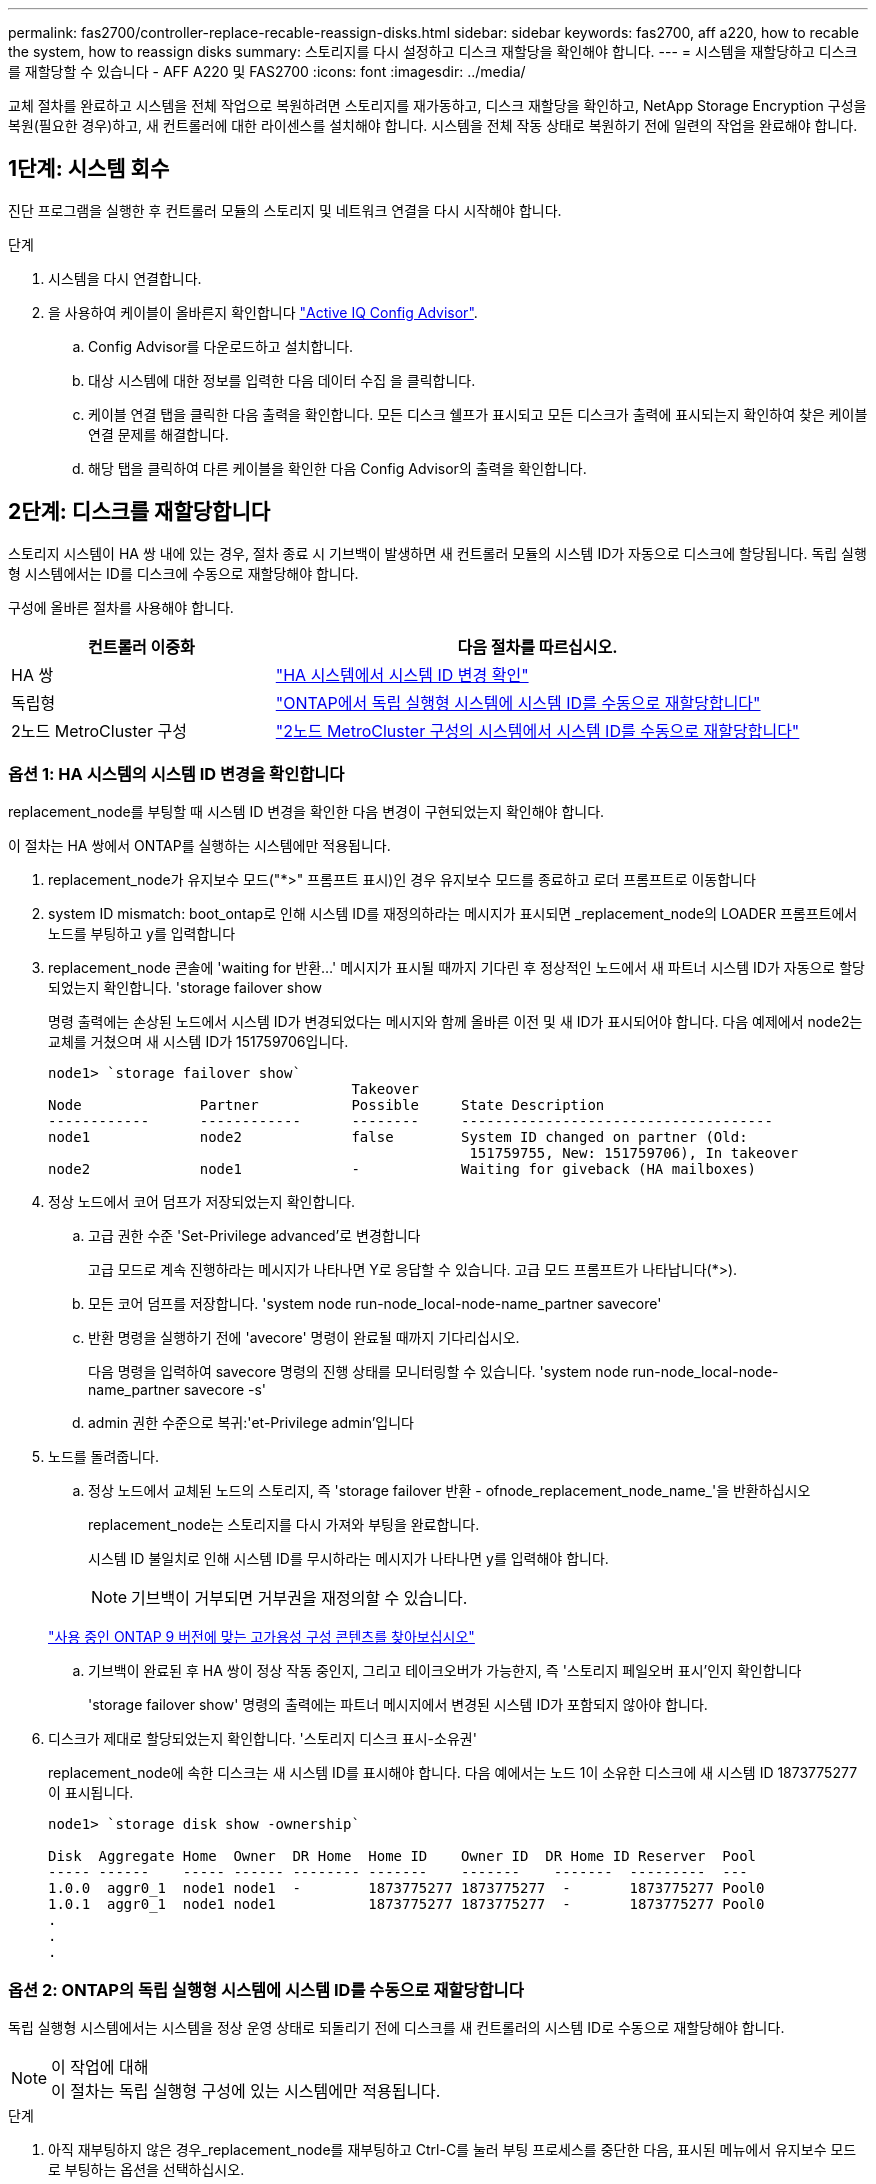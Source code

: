 ---
permalink: fas2700/controller-replace-recable-reassign-disks.html 
sidebar: sidebar 
keywords: fas2700, aff a220, how to recable the system, how to reassign disks 
summary: 스토리지를 다시 설정하고 디스크 재할당을 확인해야 합니다. 
---
= 시스템을 재할당하고 디스크를 재할당할 수 있습니다 - AFF A220 및 FAS2700
:icons: font
:imagesdir: ../media/


[role="lead"]
교체 절차를 완료하고 시스템을 전체 작업으로 복원하려면 스토리지를 재가동하고, 디스크 재할당을 확인하고, NetApp Storage Encryption 구성을 복원(필요한 경우)하고, 새 컨트롤러에 대한 라이센스를 설치해야 합니다. 시스템을 전체 작동 상태로 복원하기 전에 일련의 작업을 완료해야 합니다.



== 1단계: 시스템 회수

진단 프로그램을 실행한 후 컨트롤러 모듈의 스토리지 및 네트워크 연결을 다시 시작해야 합니다.

.단계
. 시스템을 다시 연결합니다.
. 을 사용하여 케이블이 올바른지 확인합니다 https://mysupport.netapp.com/site/tools/tool-eula/activeiq-configadvisor["Active IQ Config Advisor"].
+
.. Config Advisor를 다운로드하고 설치합니다.
.. 대상 시스템에 대한 정보를 입력한 다음 데이터 수집 을 클릭합니다.
.. 케이블 연결 탭을 클릭한 다음 출력을 확인합니다. 모든 디스크 쉘프가 표시되고 모든 디스크가 출력에 표시되는지 확인하여 찾은 케이블 연결 문제를 해결합니다.
.. 해당 탭을 클릭하여 다른 케이블을 확인한 다음 Config Advisor의 출력을 확인합니다.






== 2단계: 디스크를 재할당합니다

스토리지 시스템이 HA 쌍 내에 있는 경우, 절차 종료 시 기브백이 발생하면 새 컨트롤러 모듈의 시스템 ID가 자동으로 디스크에 할당됩니다. 독립 실행형 시스템에서는 ID를 디스크에 수동으로 재할당해야 합니다.

구성에 올바른 절차를 사용해야 합니다.

[cols="1,2"]
|===
| 컨트롤러 이중화 | 다음 절차를 따르십시오. 


 a| 
HA 쌍
 a| 
link:controller_replace_complete_system_restoration.md#["HA 시스템에서 시스템 ID 변경 확인"]



 a| 
독립형
 a| 
link:controller_replace_complete_system_restoration.md#["ONTAP에서 독립 실행형 시스템에 시스템 ID를 수동으로 재할당합니다"]



 a| 
2노드 MetroCluster 구성
 a| 
link:controller_replace_complete_system_restoration.md#["2노드 MetroCluster 구성의 시스템에서 시스템 ID를 수동으로 재할당합니다"]

|===


=== 옵션 1: HA 시스템의 시스템 ID 변경을 확인합니다

replacement_node를 부팅할 때 시스템 ID 변경을 확인한 다음 변경이 구현되었는지 확인해야 합니다.

이 절차는 HA 쌍에서 ONTAP를 실행하는 시스템에만 적용됩니다.

. replacement_node가 유지보수 모드("*>" 프롬프트 표시)인 경우 유지보수 모드를 종료하고 로더 프롬프트로 이동합니다
. system ID mismatch: boot_ontap로 인해 시스템 ID를 재정의하라는 메시지가 표시되면 _replacement_node의 LOADER 프롬프트에서 노드를 부팅하고 y를 입력합니다
. replacement_node 콘솔에 'waiting for 반환...' 메시지가 표시될 때까지 기다린 후 정상적인 노드에서 새 파트너 시스템 ID가 자동으로 할당되었는지 확인합니다. 'storage failover show
+
명령 출력에는 손상된 노드에서 시스템 ID가 변경되었다는 메시지와 함께 올바른 이전 및 새 ID가 표시되어야 합니다. 다음 예제에서 node2는 교체를 거쳤으며 새 시스템 ID가 151759706입니다.

+
[listing]
----
node1> `storage failover show`
                                    Takeover
Node              Partner           Possible     State Description
------------      ------------      --------     -------------------------------------
node1             node2             false        System ID changed on partner (Old:
                                                  151759755, New: 151759706), In takeover
node2             node1             -            Waiting for giveback (HA mailboxes)
----
. 정상 노드에서 코어 덤프가 저장되었는지 확인합니다.
+
.. 고급 권한 수준 'Set-Privilege advanced'로 변경합니다
+
고급 모드로 계속 진행하라는 메시지가 나타나면 Y로 응답할 수 있습니다. 고급 모드 프롬프트가 나타납니다(*>).

.. 모든 코어 덤프를 저장합니다. 'system node run-node_local-node-name_partner savecore'
.. 반환 명령을 실행하기 전에 'avecore' 명령이 완료될 때까지 기다리십시오.
+
다음 명령을 입력하여 savecore 명령의 진행 상태를 모니터링할 수 있습니다. 'system node run-node_local-node-name_partner savecore -s'

.. admin 권한 수준으로 복귀:'et-Privilege admin'입니다


. 노드를 돌려줍니다.
+
.. 정상 노드에서 교체된 노드의 스토리지, 즉 'storage failover 반환 - ofnode_replacement_node_name_'을 반환하십시오
+
replacement_node는 스토리지를 다시 가져와 부팅을 완료합니다.

+
시스템 ID 불일치로 인해 시스템 ID를 무시하라는 메시지가 나타나면 y를 입력해야 합니다.

+

NOTE: 기브백이 거부되면 거부권을 재정의할 수 있습니다.

+
http://mysupport.netapp.com/documentation/productlibrary/index.html?productID=62286["사용 중인 ONTAP 9 버전에 맞는 고가용성 구성 콘텐츠를 찾아보십시오"]

.. 기브백이 완료된 후 HA 쌍이 정상 작동 중인지, 그리고 테이크오버가 가능한지, 즉 '스토리지 페일오버 표시'인지 확인합니다
+
'storage failover show' 명령의 출력에는 파트너 메시지에서 변경된 시스템 ID가 포함되지 않아야 합니다.



. 디스크가 제대로 할당되었는지 확인합니다. '스토리지 디스크 표시-소유권'
+
replacement_node에 속한 디스크는 새 시스템 ID를 표시해야 합니다. 다음 예에서는 노드 1이 소유한 디스크에 새 시스템 ID 1873775277이 표시됩니다.

+
[listing]
----
node1> `storage disk show -ownership`

Disk  Aggregate Home  Owner  DR Home  Home ID    Owner ID  DR Home ID Reserver  Pool
----- ------    ----- ------ -------- -------    -------    -------  ---------  ---
1.0.0  aggr0_1  node1 node1  -        1873775277 1873775277  -       1873775277 Pool0
1.0.1  aggr0_1  node1 node1           1873775277 1873775277  -       1873775277 Pool0
.
.
.
----




=== 옵션 2: ONTAP의 독립 실행형 시스템에 시스템 ID를 수동으로 재할당합니다

독립 실행형 시스템에서는 시스템을 정상 운영 상태로 되돌리기 전에 디스크를 새 컨트롤러의 시스템 ID로 수동으로 재할당해야 합니다.

.이 작업에 대해

NOTE: 이 절차는 독립 실행형 구성에 있는 시스템에만 적용됩니다.

.단계
. 아직 재부팅하지 않은 경우_replacement_node를 재부팅하고 Ctrl-C를 눌러 부팅 프로세스를 중단한 다음, 표시된 메뉴에서 유지보수 모드로 부팅하는 옵션을 선택하십시오.
. 시스템 ID 불일치로 인해 시스템 ID를 무시하라는 메시지가 나타나면 Y를 입력해야 합니다.
. 시스템 ID를 봅니다
. 디스크 소유자 열의 일부로 표시되는 이전 시스템 ID를 기록해야 합니다.
+
다음 예는 11807329의 이전 시스템 ID를 보여줍니다.

+
[listing]
----
*> disk show -a
Local System ID: 118065481

  DISK      OWNER                  POOL   SERIAL NUMBER  HOME
--------    -------------          -----  -------------  -------------
disk_name    system-1  (118073209)  Pool0  J8XJE9LC       system-1  (118073209)
disk_name    system-1  (118073209)  Pool0  J8Y478RC       system-1  (118073209)
.
.
.

----
. disk show 명령어에서 얻은 시스템 ID 정보인 '디스크 재할당-s 기존 시스템 ID 디스크 재할당-s 118073209'를 사용하여 디스크 소유권을 재할당합니다
. 디스크가 올바르게 할당되었는지 확인합니다
+
교체 노드에 속한 디스크에 새 시스템 ID가 표시되어야 합니다. 다음 예에서는 시스템 1이 소유한 디스크를 새 시스템 ID 118065481로 표시합니다.

+
[listing]
----
*> disk show -a
Local System ID: 118065481

  DISK      OWNER                  POOL   SERIAL NUMBER  HOME
--------    -------------          -----  -------------  -------------
disk_name    system-1  (118065481)  Pool0  J8Y0TDZC       system-1  (118065481)
disk_name    system-1  (118065481)  Pool0  J8Y0TDZC       system-1  (118065481)
.
.
.

----
. boot:'boot_ontap' 노드를 부팅한다




=== 옵션 3: 2노드 MetroCluster 구성의 시스템에서 시스템 ID를 수동으로 재할당합니다

ONTAP를 실행하는 2노드 MetroCluster 구성에서는 시스템을 정상 운영 상태로 되돌리기 전에 디스크를 새 컨트롤러의 시스템 ID로 수동으로 재할당해야 합니다.

이 절차는 ONTAP를 실행하는 2노드 MetroCluster 구성의 시스템에만 적용됩니다.

이 절차에서 올바른 노드에 대한 명령을 실행해야 합니다.

* impaired_node는 유지 관리를 수행하는 노드입니다.
* replacement_node는 이 절차의 일부로 손상된 노드를 교체한 새 노드입니다.
* healthy_node는 손상된 노드의 DR 파트너입니다.


.단계
. 아직 재부팅하지 않았다면 _replacement_node를 재부팅하고 "Ctrl-C"를 입력하여 부팅 프로세스를 중단한 다음 표시된 메뉴에서 유지보수 모드로 부팅하는 옵션을 선택하십시오.
+
시스템 ID 불일치로 인해 시스템 ID를 무시하라는 메시지가 나타나면 Y를 입력해야 합니다.

. 정상 노드의 기존 시스템 ID를 보면 MetroCluster node show-fields node-systemid, dr-partner-systemid가 보입니다
+
이 예에서 Node_B_1은 이전 시스템 ID가 11807329인 이전 노드입니다.

+
[listing]
----
dr-group-id cluster         node                 node-systemid dr-partner-systemid
 ----------- --------------------- -------------------- ------------- -------------------
 1           Cluster_A             Node_A_1             536872914     118073209
 1           Cluster_B             Node_B_1             118073209     536872914
 2 entries were displayed.
----
. 손상된 노드의 유지보수 모드 프롬프트에서 새 시스템 ID를 확인합니다. "디스크 쇼"
+
이 예에서 새 시스템 ID는 118065481입니다.

+
[listing]
----
Local System ID: 118065481
    ...
    ...
----
. disk show 명령인 'disk reassign-s old system ID'에서 얻은 시스템 ID 정보를 사용하여 디스크 소유권(FAS 시스템의 경우) 또는 LUN 소유권(FlexArray 시스템의 경우)을 재할당합니다
+
위의 예시에서 명령어의 내용은 '디스크 재할당-s 118073209'이다

+
계속하라는 메시지가 나타나면 Y로 응답할 수 있습니다.

. 디스크(또는 FlexArray LUN)가 올바르게 할당되었는지 확인합니다. disk show-a입니다
+
replacement_node에 속한 디스크에 _replacement_node의 새 시스템 ID가 표시되는지 확인합니다. 다음 예에서는 system-1에서 소유한 디스크에 새 시스템 ID 118065481이 표시됩니다.

+
[listing]
----
*> disk show -a
Local System ID: 118065481

  DISK     OWNER                 POOL   SERIAL NUMBER  HOME
-------    -------------         -----  -------------  -------------
disk_name   system-1  (118065481) Pool0  J8Y0TDZC       system-1  (118065481)
disk_name   system-1  (118065481) Pool0  J8Y09DXC       system-1  (118065481)
.
.
.
----
. 정상 노드에서 코어 덤프가 저장되었는지 확인합니다.
+
.. 고급 권한 수준 'Set-Privilege advanced'로 변경합니다
+
고급 모드로 계속 진행하라는 메시지가 나타나면 Y로 응답할 수 있습니다. 고급 모드 프롬프트가 나타납니다(*>).

.. 코어 덤프가 저장되었는지 확인합니다. 'system node run-node_local-node-name_partner savecore'
+
명령 출력에 savecore가 진행 중임을 나타내는 경우 savecore가 완료될 때까지 기다린 다음 반환 명령을 실행합니다. 'system node run-node_local-node-name_partner savecore -s command'를 사용하여 savecore의 진행률을 모니터링할 수 있습니다.</info>

.. admin 권한 수준으로 복귀:'et-Privilege admin'입니다


. replacement_node가 유지보수 모드(*> 프롬프트 표시)인 경우 유지보수 모드를 종료하고 로더 프롬프트인 "halt"로 이동합니다
. replacement_node: boot_ontap를 부팅합니다
. replacement_node가 완전히 부팅된 후 스위치백(MetroCluster 스위치백)을 수행합니다
. MetroCluster 설정 'MetroCluster node show-fields configuration-state'를 확인한다
+
[listing]
----
node1_siteA::> metrocluster node show -fields configuration-state

dr-group-id            cluster node           configuration-state
-----------            ---------------------- -------------- -------------------
1 node1_siteA          node1mcc-001           configured
1 node1_siteA          node1mcc-002           configured
1 node1_siteB          node1mcc-003           configured
1 node1_siteB          node1mcc-004           configured

4 entries were displayed.
----
. Data ONTAP에서 MetroCluster 구성 작동을 확인합니다.
+
.. 두 클러스터에 대한 상태 경고 '시스템 상태 알림 표시'를 확인합니다
.. MetroCluster가 구성되어 있고 'MetroCluster show'(정상 모드)로 설정되어 있는지 확인합니다
.. 'MetroCluster check run'이라는 MetroCluster check을 수행한다
.. MetroCluster 체크 표시 결과를 MetroCluster check show로 출력한다
.. Config Advisor를 실행합니다. NetApp Support 사이트 의 Config Advisor 페이지로 이동합니다 http://support.netapp.com/NOW/download/tools/config_advisor/["support.netapp.com/NOW/download/tools/config_advisor/"].
+
Config Advisor를 실행한 후 도구의 출력을 검토하고 출력에서 권장 사항을 따라 발견된 문제를 해결하십시오.



. 스위치오버 작업 시뮬레이션:
+
.. 노드 프롬프트에서 고급 권한 레벨 'Set-Privilege Advanced'로 변경합니다
+
고급 모드로 계속 진행하고 고급 모드 프롬프트(*>)를 보려면 "y"로 응답해야 합니다.

.. simulate parameter: MetroCluster switchover-simulate로 스위치백 동작을 수행한다
.. admin 권한 수준으로 복귀:'et-Privilege admin'입니다



